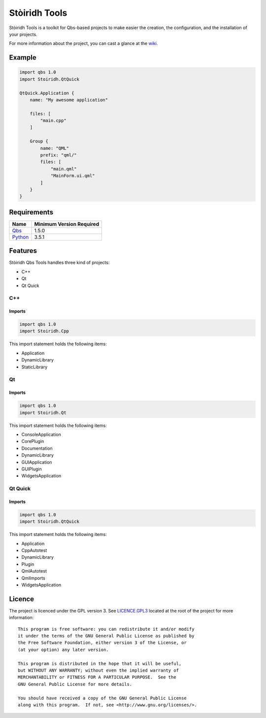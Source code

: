 ==============
Stòiridh Tools
==============

.. image:: https://travis-ci.org/StoiridhProject/StoiridhTools.svg?branch=master
   :target: https://travis-ci.org/StoiridhProject/StoiridhTools

.. image:: https://codecov.io/gh/StoiridhProject/StoiridhTools/branch/master/graph/badge.svg
   :target: https://codecov.io/gh/StoiridhProject/StoiridhTools

Stòiridh Tools is a toolkit for Qbs-based projects to make easier the creation, the configuration,
and the installation of your projects.

For more information about the project, you can cast a glance at the
`wiki <https://github.com/viprip/Stoiridh-Qbs-Tools/wiki>`_.

Example
=======

.. code:: qbs

   import qbs 1.0
   import Stoiridh.QtQuick

   QtQuick.Application {
       name: "My awesome application"

       files: [
           "main.cpp"
       ]

       Group {
           name: "QML"
           prefix: "qml/"
           files: [
               "main.qml"
               "MainForm.ui.qml"
           ]
       }
   }

Requirements
============

+------------------------------------+--------------------------+
|                Name                | Minimum Version Required |
+====================================+==========================+
| `Qbs <https://www.qt.io>`_         |          1.5.0           |
+------------------------------------+--------------------------+
| `Python <https://www.python.org>`_ |          3.5.1           |
+------------------------------------+--------------------------+

Features
========

Stòiridh Qbs Tools handles three kind of projects:

- C++
- Qt
- Qt Quick

C++
---

Imports
^^^^^^^

.. code:: qbs

   import qbs 1.0
   import Stoiridh.Cpp

This import statement holds the following items:

- Application
- DynamicLibrary
- StaticLibrary

Qt
---

Imports
^^^^^^^

.. code:: qbs

   import qbs 1.0
   import Stoiridh.Qt

This import statement holds the following items:

- ConsoleApplication
- CorePlugin
- Documentation
- DynamicLibrary
- GUIApplication
- GUIPlugin
- WidgetsApplication

Qt Quick
--------

Imports
^^^^^^^

.. code:: qbs

   import qbs 1.0
   import Stoiridh.QtQuick

This import statement holds the following items:

- Application
- CppAutotest
- DynamicLibrary
- Plugin
- QmlAutotest
- QmlImports
- WidgetsApplication

Licence
=======

.. highlight:: text

The project is licenced under the GPL version 3. See
`LICENCE.GPL3 <https://github.com/StoiridhProject/StoiridhTools/blob/master/LICENCE.GPL3>`_ located at
the root of the project for more information::

   This program is free software: you can redistribute it and/or modify
   it under the terms of the GNU General Public License as published by
   the Free Software Foundation, either version 3 of the License, or
   (at your option) any later version.

   This program is distributed in the hope that it will be useful,
   but WITHOUT ANY WARRANTY; without even the implied warranty of
   MERCHANTABILITY or FITNESS FOR A PARTICULAR PURPOSE.  See the
   GNU General Public License for more details.

   You should have received a copy of the GNU General Public License
   along with this program.  If not, see <http://www.gnu.org/licenses/>.
